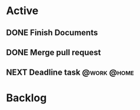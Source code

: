 * Active
** DONE Finish Documents
CLOSED: [2023-08-26 Sat 13:32] SCHEDULED: <2023-08-27 Sun>
** DONE Merge pull request
CLOSED: [2023-08-26 Sat 13:35] SCHEDULED: <2023-08-30 Wed>
** NEXT Deadline task                                          :@work:@home:
DEADLINE: <2023-08-27 Sun>
:PROPERTIES:
:Effort:   5
:END:
* Backlog
